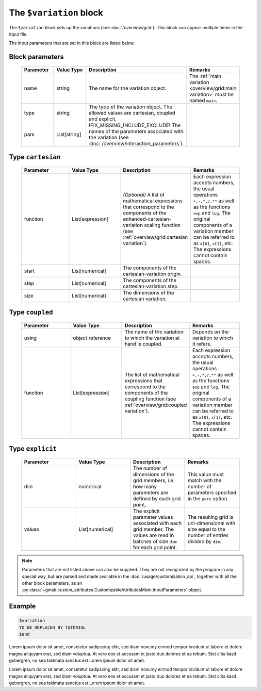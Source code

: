 
########################
The ``$variation`` block
########################

The ``$variation`` block sets up the variations (see :doc:`/overview/grid`).
This block can appear multiple times in the input file.


The input parameters that are set in this block are listed below.

Block parameters
================

 .. list-table::
   :header-rows: 1
   :widths: 10 10 10 10
   :align: center

   * - Parameter
     - Value Type
     - Description
     - Remarks

   * - name
     - string
     -  The name for the variation object.
     - The :ref:`main variation <overview/grid:main variation>` *must* be named ``main``. 
   * - type
     - string
     -  The type of the variation object. The allowed values are cartesian, coupled and explicit.
     - 
   * - pars
     - List[string]
     -  !FIX_MISSING_INCLUDE_EXCLUDE! The names of the parameters associated with the variation (see :doc:`/overview/interaction_parameters`).
     - 

Type ``cartesian``
==================

 .. list-table::
   :header-rows: 1
   :widths: 10 10 10 10
   :align: center

   * - Parameter
     - Value Type
     - Description
     - Remarks

   * - function
     - List[expression]
     - *(Optional)* A list of mathematical expressions that correspond to the components of the enhanced-cartesian-variation scaling function (see :ref:`overview/grid:cartesian variation`).
     - Each expression accepts numbers, the usual operations ``+,-,*,/,**`` as well as the functions ``exp`` and ``log``. The original components of a variation member can be referred to as ``x[0]``, ``x[1]``, etc. The expressions cannot contain spaces. 
   * - start
     - List[numerical]
     -  The components of the cartesian-variation origin.
     - 
   * - step
     - List[numerical]
     -  The components of the cartesian-variation step.
     - 
   * - size
     - List[numerical]
     -  The dimensions of the cartesian variation.
     - 

Type ``coupled``
================

 .. list-table::
   :header-rows: 1
   :widths: 10 10 10 10
   :align: center

   * - Parameter
     - Value Type
     - Description
     - Remarks

   * - using
     - object reference
     -  The name of the variation to which the variation at hand is coupled.
     - Depends on the variation to which it refers. 
   * - function
     - List[expression]
     -  The list of mathematical expressions that correspond to the components of the coupling function (see :ref:`overview/grid:coupled variation`).
     - Each expression accepts numbers, the usual operations ``+,-,*,/,**`` as well as the functions ``exp`` and ``log``. The original components of a variation member can be referred to as ``x[0]``, ``x[1]``, etc. The expressions cannot contain spaces. 

Type ``explicit``
=================

 .. list-table::
   :header-rows: 1
   :widths: 10 10 10 10
   :align: center

   * - Parameter
     - Value Type
     - Description
     - Remarks

   * - dim
     - numerical
     -  The number of dimensions of the grid members, i.e. how many parameters are defined by each grid point.
     - This value must match with the number of parameters specified in the ``pars`` option. 
   * - values
     - List[numerical]
     -  The explicit parameter values associated with each grid member. The values are read in batches of size ``dim`` for each grid point.
     - The resulting grid is uni-dimensional with size equal to the number of entries divided by ``dim``. 

.. note:: Parameters that are not listed above can also be supplied.
   They are not recognized by the program in any special way, but are
   parsed and made available in the :doc:`/usage/customization_api`,
   together with all the other block parameters, as an
   :py:class:`~gmak.custom_attributes.CustomizableAttributesMixin.InputParameters`
   object.

Example
=======

.. code-block:: gmi

    $variation
    TO_BE_REPLACED_BY_TUTORIAL
    $end


Lorem ipsum dolor sit amet, consetetur sadipscing elitr, sed diam
nonumy eirmod tempor invidunt ut labore et dolore magna aliquyam
erat, sed diam voluptua. At vero eos et accusam et justo duo dolores
et ea rebum.  Stet clita kasd gubergren, no sea takimata sanctus est
Lorem ipsum dolor sit amet.

Lorem ipsum dolor sit amet, consetetur sadipscing elitr, sed diam
nonumy eirmod tempor invidunt ut labore et dolore magna aliquyam
erat, sed diam voluptua. At vero eos et accusam et justo duo dolores
et ea rebum.  Stet clita kasd gubergren, no sea takimata sanctus est
Lorem ipsum dolor sit amet.
